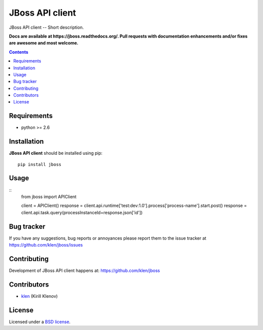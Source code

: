 JBoss API client
################

.. _description:

JBoss API client -- Short description.

.. _badges:

.. image:: http://img.shields.io/travis/klen/jboss.svg?style=flat-square
    :target: http://travis-ci.org/klen/jboss
    :alt: Build Status

.. image:: http://img.shields.io/coveralls/klen/jboss.svg?style=flat-square
    :target: https://coveralls.io/r/klen/jboss
    :alt: Coverals

.. image:: http://img.shields.io/pypi/v/jboss.svg?style=flat-square
    :target: https://pypi.python.org/pypi/jboss

.. image:: http://img.shields.io/pypi/dm/jboss.svg?style=flat-square
    :target: https://pypi.python.org/pypi/jboss

.. image:: http://img.shields.io/gratipay/klen.svg?style=flat-square
    :target: https://www.gratipay.com/klen/
    :alt: Donate

.. _documentation:

**Docs are available at https://jboss.readthedocs.org/. Pull requests
with documentation enhancements and/or fixes are awesome and most welcome.**

.. _contents:

.. contents::

.. _requirements:

Requirements
=============

- python >= 2.6

.. _installation:

Installation
=============

**JBoss API client** should be installed using pip: ::

    pip install jboss

.. _usage:

Usage
=====

::
    from jboss import APIClient

    client = APIClient()
    response = client.api.runtime['test:dev:1.0'].process['process-name'].start.post()
    response = client.api.task.query(processInstanceId=response.json['id'])


.. _bugtracker:

Bug tracker
===========

If you have any suggestions, bug reports or
annoyances please report them to the issue tracker
at https://github.com/klen/jboss/issues

.. _contributing:

Contributing
============

Development of JBoss API client happens at: https://github.com/klen/jboss


Contributors
=============

* klen_ (Kirill Klenov)

.. _license:

License
=======

Licensed under a `BSD license`_.

.. _links:

.. _BSD license: http://www.linfo.org/bsdlicense.html
.. _klen: https://github.com/klen
